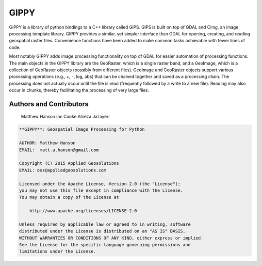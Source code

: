 GIPPY
=====

.. image:: https://travis-ci.org/gipit/gippy.svg?branch=develop
    :target: https://travis-ci.org/gipit/gippy

GIPPY is a library of python bindings to a C++ library called GIPS. GIPS is built on top of GDAL and CImg, an image processing template library. GIPPY provides a similar, yet simpler interface than GDAL for opening, creating, and reading geospatial raster files. Convenience functions have been added to make common tasks achievable with fewer lines of code.

Most notably GIPPY adds image processing functionality on top of GDAL for easier automation of processing functions. The main objects in the GIPPY library are the GeoRaster, which is a single raster band, and a GeoImage, which is a collection of GeoRaster objects (possibly from different files).  GeoImage and GeoRaster objects support various processing operations (e.g., +, -, log, abs) that can be chained together and saved as a processing chain.  The processing does not actually occur until the file is read (frequently followed by a write to a new file).  Reading may also occur in chunks, thereby facilitating the processing of very large files.

Authors and Contributors
++++++++++++++++++++++++

    Matthew Hanson
    Ian Cooke
    Alireza Jazayeri


.. code::

    **GIPPY**: Geospatial Image Processing for Python

    AUTHOR: Matthew Hanson
    EMAIL:  matt.a.hanson@gmail.com

    Copyright (C) 2015 Applied Geosolutions
    EMAIL: oss@appliedgeosolutions.com

    Licensed under the Apache License, Version 2.0 (the "License");
    you may not use this file except in compliance with the License.
    You may obtain a copy of the License at

        http://www.apache.org/licenses/LICENSE-2.0

    Unless required by applicable law or agreed to in writing, software
    distributed under the License is distributed on an "AS IS" BASIS,
    WITHOUT WARRANTIES OR CONDITIONS OF ANY KIND, either express or implied.
    See the License for the specific language governing permissions and
    limitations under the License.


